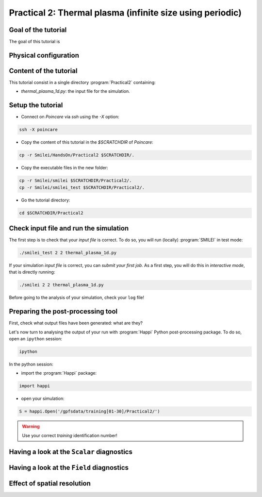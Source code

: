 Practical 2: Thermal plasma (infinite size using periodic)
----------------------------------------------------------

Goal of the tutorial
^^^^^^^^^^^^^^^^^^^^

The goal of this tutorial is 

Physical configuration
^^^^^^^^^^^^^^^^^^^^^^



Content of the tutorial
^^^^^^^^^^^^^^^^^^^^^^^
This tutorial consist in a single directory :program:`Practical2` containing:
 
* `thermal_plasma_1d.py`: the input file for the simulation.

Setup the tutorial
^^^^^^^^^^^^^^^^^^

* Connect on `Poincare` via `ssh` using the `-X` option:

.. code-block:: bash

    ssh -X poincare

* Copy the content of this tutorial in the `$SCRATCHDIR` of `Poincare`:

.. code-block:: bash

    cp -r Smilei/HandsOn/Practical2 $SCRATCHDIR/.

* Copy the executable files in the new folder:

.. code-block:: bash

    cp -r Smilei/smilei $SCRATCHDIR/Practical2/.
    cp -r Smilei/smilei_test $SCRATCHDIR/Practical2/.

* Go the tutorial directory:

.. code-block:: bash

    cd $SCRATCHDIR/Practical2



Check input file and run the simulation
^^^^^^^^^^^^^^^^^^^^^^^^^^^^^^^^^^^^^^^^^^^^

The first step is to check that your `input file` is correct.
To do so, you will run (locally) :program:`SMILEI` in test mode:

.. code-block:: bash

    ./smilei_test 2 2 thermal_plasma_1d.py

If your simulation `input file` is correct, you can `submit your first job`.
As a first step, you will do this in `interactive mode`, that is directly running:

.. code-block:: bash

    ./smilei 2 2 thermal_plasma_1d.py

Before going to the analysis of your simulation, check your ``log`` file!


Preparing the post-processing tool
^^^^^^^^^^^^^^^^^^^^^^^^^^^^^^^^^^

First, check what output files have been generated: what are they?

Let's now turn to analysing the output of your run with :program:`Happi` Python post-processing package.
To do so, open an ``ipython`` session:

.. code-block:: bash

    ipython

In the python session:

* import the :program:`Happi` package:

.. code-block:: python

    import happi

* open your simulation:

.. code-block:: python

    S = happi.Open('/gpfsdata/training[01-30]/Practical2/')

.. warning::

    Use your correct `training` identification number!

Having a look at the ``Scalar`` diagnostics
^^^^^^^^^^^^^^^^^^^^^^^^^^^^^^^^^^^^^^^^^^^



Having a look at the ``Field`` diagnostics
^^^^^^^^^^^^^^^^^^^^^^^^^^^^^^^^^^^^^^^^^^


 
Effect of spatial resolution
^^^^^^^^^^^^^^^^^^^^^^^^^^^^

